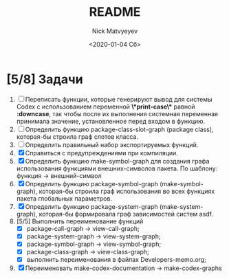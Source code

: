 #+OPTIONS: ':nil *:t -:t ::t <:t H:3 \n:nil ^:t arch:headline
#+OPTIONS: author:t broken-links:nil c:nil creator:nil
#+OPTIONS: d:(not "LOGBOOK") date:t e:t email:nil f:t inline:t num:t
#+OPTIONS: p:nil pri:nil prop:nil stat:t tags:t tasks:t tex:t
#+OPTIONS: timestamp:t title:t toc:t todo:t |:t
#+TITLE: README
#+DATE: <2020-01-04 Сб>
#+AUTHOR: Nick Matvyeyev
#+EMAIL: mnasoft@gmail.com>
#+LANGUAGE: en
#+SELECT_TAGS: export
#+EXCLUDE_TAGS: noexport
#+CREATOR: Emacs 26.3 (Org mode 9.1.9)

* [5/8] Задачи
1. [ ] Переписать функции, которые генерируют вывод для системы Codex с использованием переменной *\*print-case\** равной *:downcase*, так чтобы после их выполнения системная переменная принимала значение, установленное перед входом в функцию. 
2. [ ] Определить функцию package-class-slot-graph (package class), которая-бы строила граф слотов класса.
3. [ ] Определить правильный набор экспортируемых функций.
4. [X] Справиться с предупреждениями при компиляции.
5. [X] Определить функцию make-symbol-graph для создания графа использования функциями внешних-символов пакета. По шаблону: функция -> внешний-символ
6. [X] Определить функцию package-symbol-graph (make-symbol-graph), которая-бы строила граф использования во всех функциях пакета глобальных параметров.
7. [X] Определить функцию package-system-graph (make-system-graph), которая-бы формировала граф зависимостей систем asdf.
8. [5/5] Выполнить переименование функций
   - [X] package-call-graph -> view-call-graph;
   - [X] package-system-graph -> view-system-graph;
   - [X] package-symbol-graph -> view-symbol-graph;
   - [X] package-class-graph -> view-class-graph;
   - [X] выполнить переименования в файлах Developers-memo.org;
9. [X] Переименовать make-codex-documentation -> make-codex-graphs
